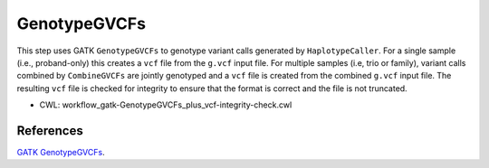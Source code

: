 =============
GenotypeGVCFs
=============

This step uses GATK ``GenotypeGVCFs`` to genotype variant calls generated by ``HaplotypeCaller``.
For a single sample (i.e., proband-only) this creates a ``vcf`` file from the ``g.vcf`` input file.
For multiple samples (i.e, trio or family), variant calls combined by ``CombineGVCFs`` are jointly genotyped and a ``vcf`` file is created from the combined ``g.vcf`` input file.
The resulting ``vcf`` file is checked for integrity to ensure that the format is correct and the file is not truncated.

* CWL: workflow_gatk-GenotypeGVCFs_plus_vcf-integrity-check.cwl


References
++++++++++

`GATK GenotypeGVCFs <https://gatk.broadinstitute.org/hc/en-us/articles/5358906861083-GenotypeGVCFs>`__.
